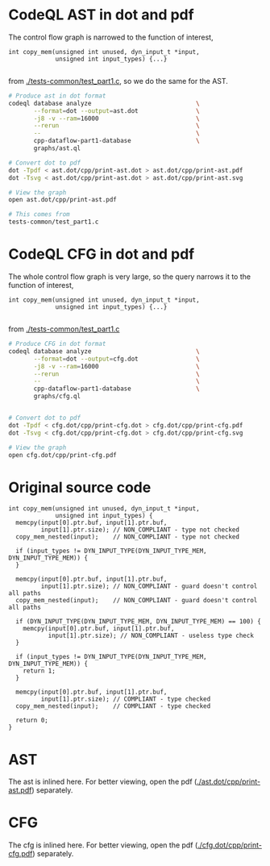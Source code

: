 #+HTML_HEAD_EXTRA: <style> .scrollable-svg { max-height: 800px; overflow-y: auto; display: block; } </style>

* CodeQL AST in dot and pdf
  The control flow graph is narrowed to the function of interest,
  #+BEGIN_SRC c++
    int copy_mem(unsigned int unused, dyn_input_t *input,
                 unsigned int input_types) {...}

  #+END_SRC
  from [[./tests-common/test_part1.c]], so we do the same for the AST.

  #+BEGIN_SRC sh 
    # Produce ast in dot format
    codeql database analyze                             \
           --format=dot --output=ast.dot                \
           -j8 -v --ram=16000                           \
           --rerun                                      \
           --                                           \
           cpp-dataflow-part1-database                  \
           graphs/ast.ql                            

    # Convert dot to pdf
    dot -Tpdf < ast.dot/cpp/print-ast.dot > ast.dot/cpp/print-ast.pdf
    dot -Tsvg < ast.dot/cpp/print-ast.dot > ast.dot/cpp/print-ast.svg

    # View the graph
    open ast.dot/cpp/print-ast.pdf

    # This comes from
    tests-common/test_part1.c
  #+END_SRC

* CodeQL CFG in dot and pdf
  The whole control flow graph is very large, so the query narrows it to the
  function of interest,
  #+BEGIN_SRC c++
    int copy_mem(unsigned int unused, dyn_input_t *input,
                 unsigned int input_types) {...}

  #+END_SRC
  from [[./tests-common/test_part1.c]]

  #+BEGIN_SRC sh 
    # Produce CFG in dot format
    codeql database analyze                             \
           --format=dot --output=cfg.dot                \
           -j8 -v --ram=16000                           \
           --rerun                                      \
           --                                           \
           cpp-dataflow-part1-database                  \
           graphs/cfg.ql                            


    # Convert dot to pdf
    dot -Tpdf < cfg.dot/cpp/print-cfg.dot > cfg.dot/cpp/print-cfg.pdf
    dot -Tsvg < cfg.dot/cpp/print-cfg.dot > cfg.dot/cpp/print-cfg.svg

    # View the graph
    open cfg.dot/cpp/print-cfg.pdf
  #+END_SRC

* Original source code
  #+BEGIN_SRC c++
    int copy_mem(unsigned int unused, dyn_input_t *input,
                 unsigned int input_types) {
      memcpy(input[0].ptr.buf, input[1].ptr.buf,
             input[1].ptr.size); // NON_COMPLIANT - type not checked
      copy_mem_nested(input);    // NON_COMPLIANT - type not checked

      if (input_types != DYN_INPUT_TYPE(DYN_INPUT_TYPE_MEM, DYN_INPUT_TYPE_MEM)) {
      }

      memcpy(input[0].ptr.buf, input[1].ptr.buf,
             input[1].ptr.size); // NON_COMPLIANT - guard doesn't control all paths
      copy_mem_nested(input);    // NON_COMPLIANT - guard doesn't control all paths

      if (DYN_INPUT_TYPE(DYN_INPUT_TYPE_MEM, DYN_INPUT_TYPE_MEM) == 100) {
        memcpy(input[0].ptr.buf, input[1].ptr.buf,
               input[1].ptr.size); // NON_COMPLIANT - useless type check
      }

      if (input_types != DYN_INPUT_TYPE(DYN_INPUT_TYPE_MEM, DYN_INPUT_TYPE_MEM)) {
        return 1;
      }

      memcpy(input[0].ptr.buf, input[1].ptr.buf,
             input[1].ptr.size); // COMPLIANT - type checked
      copy_mem_nested(input);    // COMPLIANT - type checked

      return 0;
    }
  #+END_SRC
* AST
  The ast is inlined here.  For better viewing, open the
  pdf ([[./ast.dot/cpp/print-ast.pdf]]) separately.
  #+ATTR_HTML: :width 100%
  [[./ast.dot/cpp/print-ast.svg]]

* CFG
  The cfg is inlined here.  For better viewing, open the
  pdf ([[./cfg.dot/cpp/print-cfg.pdf]]) separately.

  #+ATTR_HTML: :class scrollable-svg
  [[./cfg.dot/cpp/print-cfg.svg]]
    
